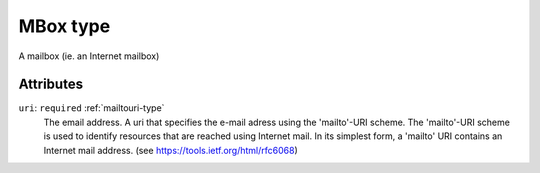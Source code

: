 .. _mbox-type:

MBox type
=========

A mailbox (ie. an Internet mailbox)

Attributes
-----------

``uri``: ``required`` :ref:`mailtouri-type`
	The email address. A uri that specifies the e-mail adress using the 'mailto'-URI scheme. The 'mailto'-URI scheme is used to identify resources that are reached using Internet mail. In its simplest form, a 'mailto' URI contains an Internet mail address. (see https://tools.ietf.org/html/rfc6068)


